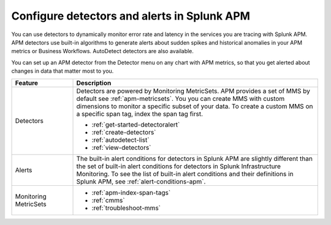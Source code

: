 .. _apm-alerts:

*********************************************
Configure detectors and alerts in Splunk APM
*********************************************

.. Metadata updated: 1/23/23

.. meta::
   :description: Learn about options for detectors and alerts in Splunk APM. 

You can use detectors to dynamically monitor error rate and latency in the services you are tracing with Splunk APM. APM detectors use built-in algorithms to generate alerts about sudden spikes and historical anomalies in your APM metrics or Business Workflows. AutoDetect detectors are also available.

You can set up an APM detector from the Detector menu on any chart with APM metrics, so that you get alerted about changes in data that matter most to you. 

.. list-table::
   :header-rows: 1
   :widths: 20 80
   
   * - :strong:`Feature`
     - :strong:`Description`
   
   * - Detectors 
     - Detectors are powered by Monitoring MetricSets. APM provides a set of MMS by default see :ref:`apm-metricsets`. You you can create MMS with custom dimensions to monitor a specific subset of your data. To create a custom MMS on a specific span tag, index the span tag first.

       * :ref:`get-started-detectoralert`
       * :ref:`create-detectors`
       * :ref:`autodetect-list`
       * :ref:`view-detectors`

   * - Alerts 
     - The built-in alert conditions for detectors in Splunk APM are slightly different than the set of built-in alert conditions for detectors in Splunk Infrastructure Monitoring. To see the list of built-in alert conditions and their definitions in Splunk APM, see :ref:`alert-conditions-apm`.

   * - Monitoring MetricSets 
     - 
       * :ref:`apm-index-span-tags`
       * :ref:`cmms`
       * :ref:`troubleshoot-mms`





  


